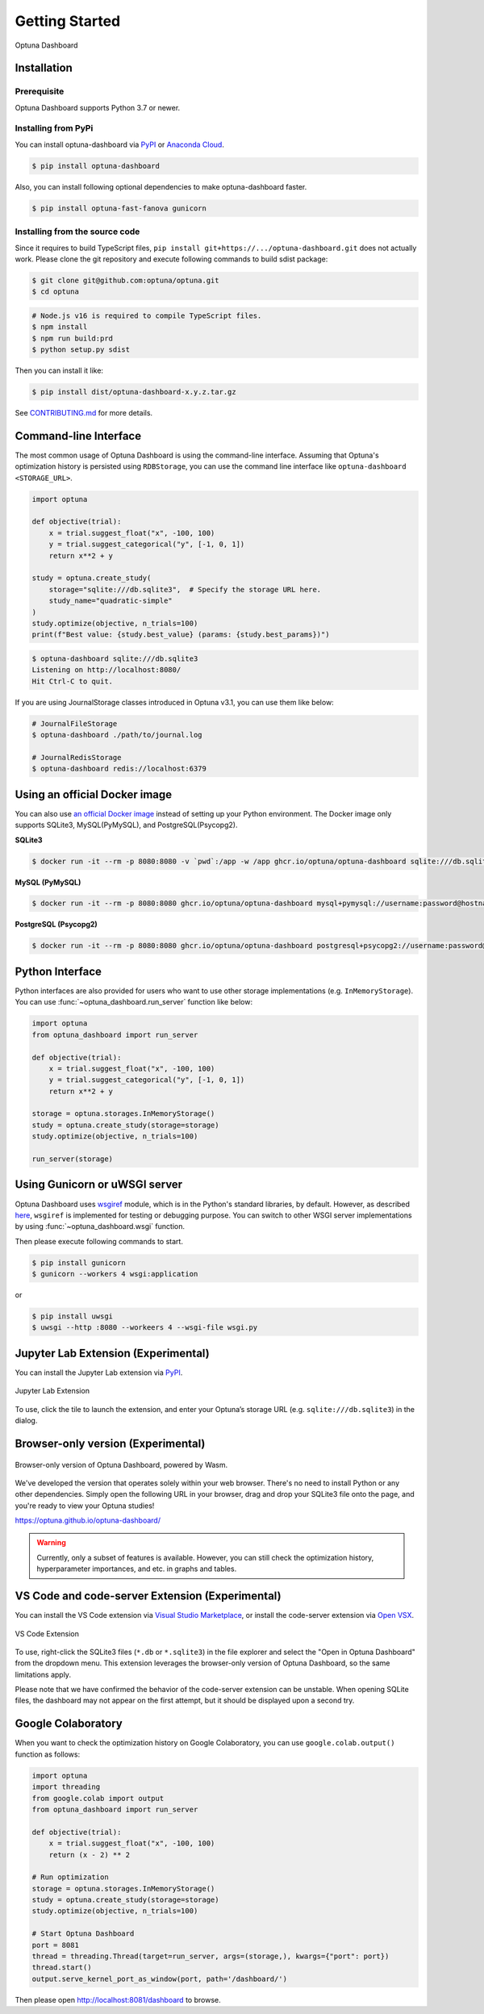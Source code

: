 Getting Started
===============

.. figure:: _static/optuna-dashboard.gif
   :alt: Optuna Dashboard
   :align: center
   :width: 800px

   Optuna Dashboard

Installation
------------

Prerequisite
~~~~~~~~~~~~

Optuna Dashboard supports Python 3.7 or newer.


Installing from PyPi
~~~~~~~~~~~~~~~~~~~~

You can install optuna-dashboard via `PyPI <https://pypi.org/project/optuna-dashboard/>`_ or `Anaconda Cloud <https://anaconda.org/conda-forge/optuna-dashboard>`_.

.. code-block:: console

    $ pip install optuna-dashboard

Also, you can install following optional dependencies to make optuna-dashboard faster.

.. code-block:: console

   $ pip install optuna-fast-fanova gunicorn

Installing from the source code
~~~~~~~~~~~~~~~~~~~~~~~~~~~~~~~

Since it requires to build TypeScript files, ``pip install git+https://.../optuna-dashboard.git`` does not actually work.
Please clone the git repository and execute following commands to build sdist package:

.. code-block:: console

   $ git clone git@github.com:optuna/optuna.git
   $ cd optuna

.. code-block:: console

   # Node.js v16 is required to compile TypeScript files.
   $ npm install
   $ npm run build:prd
   $ python setup.py sdist

Then you can install it like:

.. code-block:: console

   $ pip install dist/optuna-dashboard-x.y.z.tar.gz

See `CONTRIBUTING.md <https://github.com/optuna/optuna/blob/master/CONTRIBUTING.md>`_ for more details.


Command-line Interface
----------------------

The most common usage of Optuna Dashboard is using the command-line interface.
Assuming that Optuna's optimization history is persisted using ``RDBStorage``,
you can use the command line interface like ``optuna-dashboard <STORAGE_URL>``.

.. code-block:: python

    import optuna

    def objective(trial):
        x = trial.suggest_float("x", -100, 100)
        y = trial.suggest_categorical("y", [-1, 0, 1])
        return x**2 + y

    study = optuna.create_study(
        storage="sqlite:///db.sqlite3",  # Specify the storage URL here.
        study_name="quadratic-simple"
    )
    study.optimize(objective, n_trials=100)
    print(f"Best value: {study.best_value} (params: {study.best_params})")


.. code-block:: console

   $ optuna-dashboard sqlite:///db.sqlite3
   Listening on http://localhost:8080/
   Hit Ctrl-C to quit.

If you are using JournalStorage classes introduced in Optuna v3.1, you can use them like below:

.. code-block:: console

   # JournalFileStorage
   $ optuna-dashboard ./path/to/journal.log

   # JournalRedisStorage
   $ optuna-dashboard redis://localhost:6379


Using an official Docker image
------------------------------

You can also use `an official Docker image <https://github.com/optuna/optuna-dashboard/pkgs/container/optuna-dashboard>`_ instead of setting up your Python environment.
The Docker image only supports SQLite3, MySQL(PyMySQL), and PostgreSQL(Psycopg2).

**SQLite3**

.. code-block:: console

   $ docker run -it --rm -p 8080:8080 -v `pwd`:/app -w /app ghcr.io/optuna/optuna-dashboard sqlite:///db.sqlite3


**MySQL (PyMySQL)**

.. code-block:: console

   $ docker run -it --rm -p 8080:8080 ghcr.io/optuna/optuna-dashboard mysql+pymysql://username:password@hostname:3306/dbname

**PostgreSQL (Psycopg2)**

.. code-block:: console

   $ docker run -it --rm -p 8080:8080 ghcr.io/optuna/optuna-dashboard postgresql+psycopg2://username:password@hostname:5432/dbname

Python Interface
----------------

Python interfaces are also provided for users who want to use other storage implementations (e.g. ``InMemoryStorage``).
You can use :func:`~optuna_dashboard.run_server` function like below:

.. code-block:: python

    import optuna
    from optuna_dashboard import run_server

    def objective(trial):
        x = trial.suggest_float("x", -100, 100)
        y = trial.suggest_categorical("y", [-1, 0, 1])
        return x**2 + y

    storage = optuna.storages.InMemoryStorage()
    study = optuna.create_study(storage=storage)
    study.optimize(objective, n_trials=100)

    run_server(storage)


Using Gunicorn or uWSGI server
------------------------------

Optuna Dashboard uses `wsgiref <https://docs.python.org/3/library/wsgiref.html>`_ module, which is in the Python's standard libraries, by default.
However, as described `here <https://github.com/python/cpython/blob/v3.11.0/Lib/wsgiref/simple_server.py#L3-L7>`_, ``wsgiref`` is implemented for testing or debugging purpose.
You can switch to other WSGI server implementations by using :func:`~optuna_dashboard.wsgi` function.

.. code-block:: python
   :caption: wsgi.py

   from optuna.storages import RDBStorage
   from optuna_dashboard import wsgi

   storage = RDBStorage("sqlite:///db.sqlite3")
   application = wsgi(storage)

Then please execute following commands to start.

.. code-block:: console

   $ pip install gunicorn
   $ gunicorn --workers 4 wsgi:application

or

.. code-block:: console

   $ pip install uwsgi
   $ uwsgi --http :8080 --workeers 4 --wsgi-file wsgi.py

Jupyter Lab Extension (Experimental)
--------------------------------

You can install the Jupyter Lab extension via `PyPI <https://pypi.org/project/jupyterlab-optuna/>`_.

.. figure:: _static/jupyterlab-extension.png
   :alt: Screenshot for the Jupyter Lab Extension
   :align: center
   :width: 800px

   Jupyter Lab Extension

To use, click the tile to launch the extension, and enter your Optuna’s storage URL (e.g. ``sqlite:///db.sqlite3``) in the dialog.

Browser-only version (Experimental)
-----------------------------------

.. figure:: _static/browser-app.gif
   :alt: GIF animation for the browser-only version
   :align: center
   :width: 800px

   Browser-only version of Optuna Dashboard, powered by Wasm.

We've developed the version that operates solely within your web browser.
There's no need to install Python or any other dependencies.
Simply open the following URL in your browser, drag and drop your SQLite3 file onto the page, and you're ready to view your Optuna studies!

https://optuna.github.io/optuna-dashboard/

.. warning::

   Currently, only a subset of features is available. However, you can still check the optimization history, hyperparameter importances, and etc. in graphs and tables.

VS Code and code-server Extension (Experimental)
------------------------------------------------

You can install the VS Code extension via `Visual Studio Marketplace <https://marketplace.visualstudio.com/items?itemName=Optuna.optuna-dashboard#overview>`_,
or install the code-server extension via `Open VSX <https://open-vsx.org/extension/Optuna/optuna-dashboard>`_.

.. figure:: _static/vscode-extension.png
   :alt: Screenshot for the VS Code Extension
   :align: center
   :width: 800px

   VS Code Extension

To use, right-click the SQLite3 files (``*.db`` or ``*.sqlite3``) in the file explorer and select the "Open in Optuna Dashboard" from the dropdown menu.
This extension leverages the browser-only version of Optuna Dashboard, so the same limitations apply.

Please note that we have confirmed the behavior of the code-server extension can be unstable.
When opening SQLite files, the dashboard may not appear on the first attempt, but it should be displayed upon a second try.

Google Colaboratory
-------------------

When you want to check the optimization history on Google Colaboratory,
you can use ``google.colab.output()`` function as follows:

.. code-block:: python

   import optuna
   import threading
   from google.colab import output
   from optuna_dashboard import run_server

   def objective(trial):
       x = trial.suggest_float("x", -100, 100)
       return (x - 2) ** 2

   # Run optimization
   storage = optuna.storages.InMemoryStorage()
   study = optuna.create_study(storage=storage)
   study.optimize(objective, n_trials=100)

   # Start Optuna Dashboard
   port = 8081
   thread = threading.Thread(target=run_server, args=(storage,), kwargs={"port": port})
   thread.start()
   output.serve_kernel_port_as_window(port, path='/dashboard/')

Then please open http://localhost:8081/dashboard to browse.
